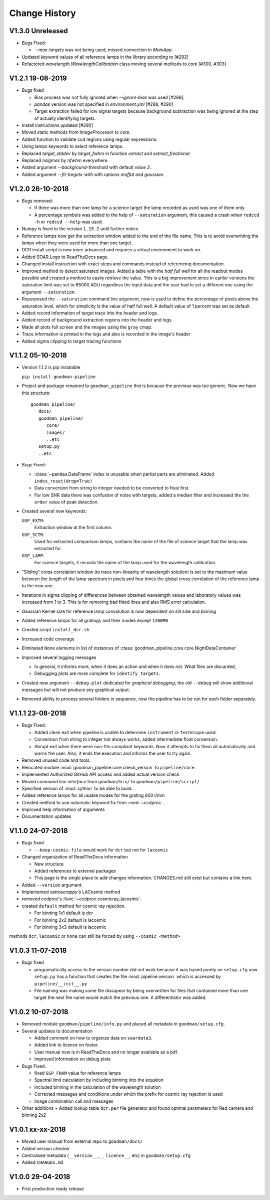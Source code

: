 Change History
##############

.. _v1.3.0:

V1.3.0 Unreleased
^^^^^^^^^^^^^^^^^

- Bugs Fixed:

  + `--max-targets` was not being used, missed connection in `MainApp`.

- Updated keyword values of all reference lamps in the library according to [#292]
- Refactored `wavelength.WavelengthCalibration` class moving several methods to
  `core` [#300, #303]


.. _v1.2.1:

V1.2.1 19-08-2019
^^^^^^^^^^^^^^^^^

- Bugs fixed

  + Bias process was not fully ignored when `--ignore-bias` was used [#289].
  + `pandas` version was not specified in `environment.yml` [#288, #290]
  + Target extraction failed for low signal targets because background subtraction
    was being ignored at the step of actually identifying targets.
- Install instructions updated [#290]
- Moved static methods from `ImageProcessor` to `core`.
- Added function to validate ccd regions using regular expressions.
- Using lamps keywords to select reference lamps.
- Replaced `target_stddev` by `target_fwhm` in function `extract` and `extract_fractional`.
- Replaced `nsigmas` by `nfwhm` everywhere.
- Added argument `--background-threshold` with default value `3`.
- Added argument `--fit-targets-with` with options `moffat` and `gaussian`.


.. _v1.2.0:

V1.2.0 26-10-2018
^^^^^^^^^^^^^^^^^
- Bugs removed:

  + If there was more than one lamp for a science target the lamp recorded as used
    was one of them only.
  + A percentage symbols was added to the help of ``--saturation`` argument, this
    caused a crash when ``redccd -h`` or ``redccd --help`` was used.
- Numpy is fixed to the version ``1.15.2`` until further notice.
- Reference lamps now get the extraction window added to the end of the file name.
  This is to avoid overwritting the lamps when they were used for more than one target.
- DCR install script is now more advanced and requires a virtual environment to work on.
- Added SOAR Logo to ReadTheDocs page.
- Changed install instruction with exact steps and commands instead of
  referencing documentation.
- Improved method to detect saturated images. Added a table with the *half full
  well* for all the readout modes possible and created a method to easily
  retrieve the value. This is a big improvement since in earlier versions the
  saturation limit was set to 65000 ADU regardless the input data and the user
  had to set a different one using the argument ``--saturation``.
- Repurposed the ``--saturation`` command line argument, now is used to define
  the percentage of pixels above the saturation level, which for simplicity is
  the value of half full well. A default value of 1 percent was set as default.
- Added record information of target trace into the header and logs.
- Added record of background extraction regions into the header and logs.
- Made all plots full screen and the images using the ``gray`` cmap.
- Trace information is printed in the logs and also is recorded in the image's
  header
- Added sigma clipping to target tracing functions

.. _v1.1.2:

V1.1.2 05-10-2018
^^^^^^^^^^^^^^^^^

- Version 1.1.2 is pip instalable

  ``pip install goodman-pipeline``

- Project and package renamed to ``goodman_pipeline`` this is because the
  previous was too generic. Now we have this structure::

   goodman_pipeline/
      docs/
      goodman_pipeline/
         core/
         images/
         ..etc
      setup.py
      ..etc

- Bugs Fixed:

  + :class:`~pandas.DataFrame` index is unusable when partial parts are eliminated.
    Added ``index_reset(drop=True)``
  + Data conversion from string to integer needed to be converted to float first.

  + For low SNR data there was confusion of noise with targets, added a median
    filter and increased the the ``order`` value of peak detection.

- Created several new keywords:

  ``GSP_EXTR``:
    Extraction window at the first column.

  ``GSP_SCTR``:
    Used for extracted comparison lamps, contains the name of the file of
    science target that the lamp was extracted for.

  ``GSP_LAMP``:
    For science targets, it records the name of the lamp used for the wavelength
    calibration.

- "Sliding" cross correlation window (to trace non-linearity of wavelength
  solution) is set to the maximum value between the length of the lamp spectrum
  in pixels and four times the global cross correlation of the reference lamp to
  the new one.

- Iterations in sigma clipping of differences between obtained wavelength
  values and laboratory values was increased from 1 to 3. This is for removing
  bad fitted lines and also RMS error calculation.

- Gaussian Kernel size for reference lamp convolution is now dependent on slit size and binning

- Added reference lamps for all gratings and their modes except ``1200M0``

- Created script ``install_dcr.sh``

- Increased code coverage

- Eliminated ``None`` elements in list of instances of :class:`goodman_pipeline.core.core.NightDataContainer`

- Improved several logging messages

  + In general, it informs more, when it does an action and when it does not.
    What files are discarded,
  + Debugging plots are more complete for ``identify_targets``.

- Created new argument ``--debug-plot`` dedicated for *graphical debugging*, the
  old ``--debug`` will show additional messages but will not produce any
  graphical output.

- Removed ability to process several folders in sequence, now the pipeline has to
  be run for each folder separately.

.. _v1.1.1:

V1.1.1 23-08-2018
^^^^^^^^^^^^^^^^^

- Bugs Fixed:

  + Added clean exit when pipeline is unable to determine ``instrument`` or
    ``technique`` used.
  + Conversion from string to integer not always works, added intermediate float
    conversion.
  + Abrupt exit when there were non-fits-compliant keywords. Now it attempts to
    fix them all automatically and warns the user. Also, it ends the execution
    and informs the user to try again.

- Removed unused code and tools.
- Relocated module :mod:`goodman_pipeline.core.check_version` to ``pipeline/core``.
- Implemented Authorized GitHub API access and added actual version check
- Moved *command line interface* from ``goodman/bin/`` to ``goodman/pipeline/script/``
- Specified version of :mod:`cython` to be able to build.
- Added reference lamps for all usable modes for the grating 600 l/mm
- Created method to use automatic keyword fix from :mod:`~ccdproc`.
- Improved help information of arguments
- Documentation updates

.. _v1.1.0:

V1.1.0 24-07-2018
^^^^^^^^^^^^^^^^^
- Bugs fixed

  + ``--keep-cosmic-file`` would work for ``dcr`` but not for ``lacosmic``

- Changed organization of ReadTheDocs information

  + New structure
  + Added references to external packages
  + This page is the single place to add changes information. CHANGES.md still
    exist but contains a link here.

- Added ``--version`` argument.
- Implemented `astroscrappy's` LACosmic method
- removed ccdproc's :func:`~ccdproc.cosmicray_lacosmic`.
- created  ``default`` method for cosmic ray rejection.

  + For binning 1x1 default is dcr
  + For binning 2x2 default is lacosmic
  + For binning 3x3 default is lacosmic

methods ``dcr``, ``lacosmic`` or ``none`` can still be forced by using
``--cosmic <method>``

.. _v1.0.3:

V1.0.3 11-07-2018
^^^^^^^^^^^^^^^^^

- Bugs fixed

  + programatically access to the version number did not work because it was
    based purely on ``setup.cfg`` now ``setup.py`` has  a function that creates the
    file :mod:`pipeline.version` which is accessed by ``pipeline/__init__.py``
  + File naming was making some file dissapear by being overwritten for files
    that contained more than one target the next file name would match the
    previous one. A differentiator was added.

.. _v1.0.2:

V1.0.2 10-07-2018
^^^^^^^^^^^^^^^^^

- Removed module ``goodman/pipeline/info.py`` and placed all metadata in ``goodman/setup.cfg``.
- Several updates to documentation

  + Added comment on how to organize data on ``soardata3``.
  + Added link to licence on footer.
  + User manual now is in ReadTheDocs and no longer available as a pdf.
  + Improved information on debug plots

- Bugs Fixed.

  + fixed ``GSP_FNAM``  value for reference lamps
  + Spectral limit calculation by including binning into the equation
  + Included binning in the calculation of the wavelength solution
  + Corrected messages and conditions under which the prefix for cosmic ray rejection is used
  + Image combination call and messages

- Other additions
  + Added lookup table ``dcr.par`` file generator and found optimal parameters for Red camera and binning 2x2

.. _v1.0.1:

V1.0.1 xx-xx-2018
^^^^^^^^^^^^^^^^^

- Moved user manual from external repo to ``goodman/docs/``
- Added version checker
- Centralised metadata (``__version__``, ``__licence__``, etc) in ``goodman/setup.cfg``
- Added ``CHANGES.md``

.. _v1.0.0:

V1.0.0 29-04-2018
^^^^^^^^^^^^^^^^^

- First production ready release